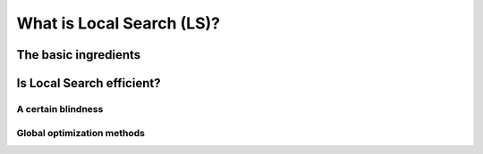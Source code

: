 ..  _local_search_def:

What is Local Search (LS)?
------------------------------------

The basic ingredients
^^^^^^^^^^^^^^^^^^^^^^^^^^^

..  only:: draft

    *Local Search* is a whole bunch of families of (meta-)heuristics [#meta_explanation]_ that
    roughly share the following ingredients:
    
      1. they start with a solution (feasible or not);
      
      2. they improve locally this solution;
      
      3. they finish the search when reaching a stopping criterium but usually without
         garantee on the quality of the found solution.
         
         
    ..  [#meta_explanation] If the (subtle) difference between *meta*-heuristics and heuristics
        escapes you, read the box.
        
    We will discuss these three ingredients in details in a moment but before that we give some examples of
    local search (meta-)heuristics:
    
      - **Tabu Search** (implemented in or-tools)
      - Hill Climbing
      - Scatter Search
      - **Simulated Annealing** (implemented in or-tools)
      - Beam Search
      - Particle Swarm Optimization
      - Greedy Descent
      - Gradient Search
      - Variable Neighbourhood Search
      - **Guided Local Search** (implemented in or-tools)
      - Genetic Algorithms
      - Ant Colony Optimization
      - ...
      
    and there are a lot more! Most of these methods are quite recent in optimization theory (from the eighties and later).
      
    Most successful methods take into account their search history to guide the search. Even better - when well implemented - 
    *reactive* methods [#reactive_search_links]_ learn and adapt themselves during the search. As you might have guessed from the long list of different
    local search (meta-) heuristics, there is no universal solving method [#no_free_lunch]_. The more insight/knowledge of the 
    structure of your specific problem you gather, the better you can shape your algorithm to solve efficiently your problem.

    ..  [#no_free_lunch] Google for the *No Free Lunch Theorem* in optimization to learn more about this.
    
    ..  [#reactive_search_links] See `Wikipedia Reactive search optimization <http://en.wikipedia.org/wiki/Reactive_search_optimization>`_  or 
        `reactive-search.org <http://www.reactive-search.org/>`_.
    
    
    Let's discuss the three common ingredients and their implementation in or-tools.
    
      1. they start with a solution (feasible or not);
            
        To improve locally a solution, you need to start with a solution. In or-tools this solution **has to be** *feasible*.
        You can produce this initial solution by another heuristic or let the CP solver find one for you with a ``DecisionBuilder``
        you give to the local search algorithm.
        
        What if your problem *is* to find a feasible solution? You relax the constraints [#relaxing_constraints]_ until you can 
        construct a starting solution for that relaxed model. From there, you enforced the relaxed constraints by adding 
        corresponding terms in the objective function (like in *Lagrangian relaxation* for instance). 
        You'll find a detailed example of this kind of relaxation and the use of local search in section XXX where we will try
        to find a solution to the n-queens problem.
        

        ..  [#relaxing_constraints] Relaxing a constraint in a model means that you remove this constraint or weaken it.

      2. they improve locally this solution;
      
        This is the tricky part to understand. Improvements to the initial solution are done *locally*. This means that
        you need to define a *neighborhood* (explicitly or implicitly) for a given solution and a way to explore this
        neighborhood.
        
        In or-tools, you define a neighborhood by implementing a ``MakeOneNeighbor`` callback method: every time 
        this method is called internally by the solver, it constructs one solution of the neighborhood defined around a given 
        solution. If you have constructed a successful candidate, make ``MakeOneNeighbor`` returns ``true``. When the whole neighborhood
        has been visited, make it returns ``false``.

 

..  only:: draft

    ..  topic:: What is it with the word *meta* [#meta_meaning_wiki]_?
    
        An heuristic is an algorithm that provides a (hopefully) good solution 
        for a given problem. A *meta*-heuristic is more like a theoretical framework to solve 
        problems: you have to adapt the meta-heuristic to your needs. For instance, Genetic Algorithms
        use a recombination of parts of solutions (the genes) but for a specific problem, you have to find
        out what parts of solution you can combine and how you can combine them. A meta-heuristic gives you 
        guidelines to construct your algorithm.
        
        It's a recipee on how to write a recipee. You have one level of indirection 
        like in *meta*-programming where you write code to generate code.


        ..  [#meta_meaning_wiki] See `Wikipedia meta <http://en.wikipedia.org/wiki/Meta>`_ for the meaning of the word *meta*.




..  _local_search_efficiency:

Is Local Search efficient?
^^^^^^^^^^^^^^^^^^^^^^^^^^^

A certain blindness
"""""""""""""""""""""

Global optimization methods
""""""""""""""""""""""""""""""




